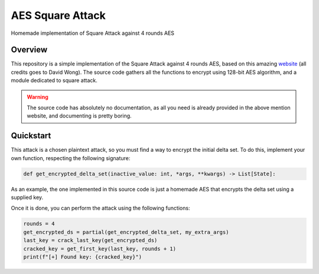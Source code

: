 *****************
AES Square Attack
*****************

.. image:: https://img.shields.io/badge/python-3.6+-blue
   :target: https://www.python.org/downloads/release/python-350/
   :alt: Python3.5+ compatible

.. image:: https://travis-ci.com/thomasperrot/aes-square-attack.svg?branch=master
   :target: https://travis-ci.org/thomasperrot/aes-square-attack
   :alt: Continuous Integration Status

.. image:: https://codecov.io/gh/thomasperrot/aes-square-attack/branch/master/graph/badge.svg
   :target: https://codecov.io/gh/thomasperrot/aes-square-attack
   :alt: Coverage Status

.. image:: https://img.shields.io/badge/License-MIT-green.svg
   :target: https://github.com/thomasperrot/aes-square-attack/blob/master/LICENSE.rst
   :alt: MIT License

.. image:: https://img.shields.io/badge/code%20style-black-000000.svg
   :target: https://github.com/psf/black
   :alt: Code style black

Homemade implementation of Square Attack against 4 rounds AES

Overview
********

This repository is a simple implementation of the Square Attack against 4 rounds AES, based on this amazing website_
(all credits goes to David Wong). The source code gathers all the functions to encrypt using 128-bit AES algorithm,
and a module dedicated to square attack.

.. warning::

   The source code has absolutely no documentation, as all you need is already provided in the above mention website,
   and documenting is pretty boring.

.. _website: https://www.davidwong.fr/blockbreakers/

Quickstart
**********

This attack is a chosen plaintext attack, so you must find a way to encrypt the initial delta set. To do this, implement
your own function, respecting the following signature:

.. code-block:: python

   def get_encrypted_delta_set(inactive_value: int, *args, **kwargs) -> List[State]:


As an example, the one implemented in this source code is just a homemade AES that encrypts the delta set using a
supplied key.

Once it is done, you can perform the attack using the following functions:

.. code-block:: python

    rounds = 4
    get_encrypted_ds = partial(get_encrypted_delta_set, my_extra_args)
    last_key = crack_last_key(get_encrypted_ds)
    cracked_key = get_first_key(last_key, rounds + 1)
    print(f"[+] Found key: {cracked_key}")
